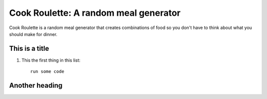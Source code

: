 Cook Roulette: A random meal generator
=====================

Cook Roulette is a random meal generator that creates combinations of food so you don't have to think about what you should make for dinner.


This is a title
-----

1. This the first thing in this list::

     run some code


Another heading
-----------------------

